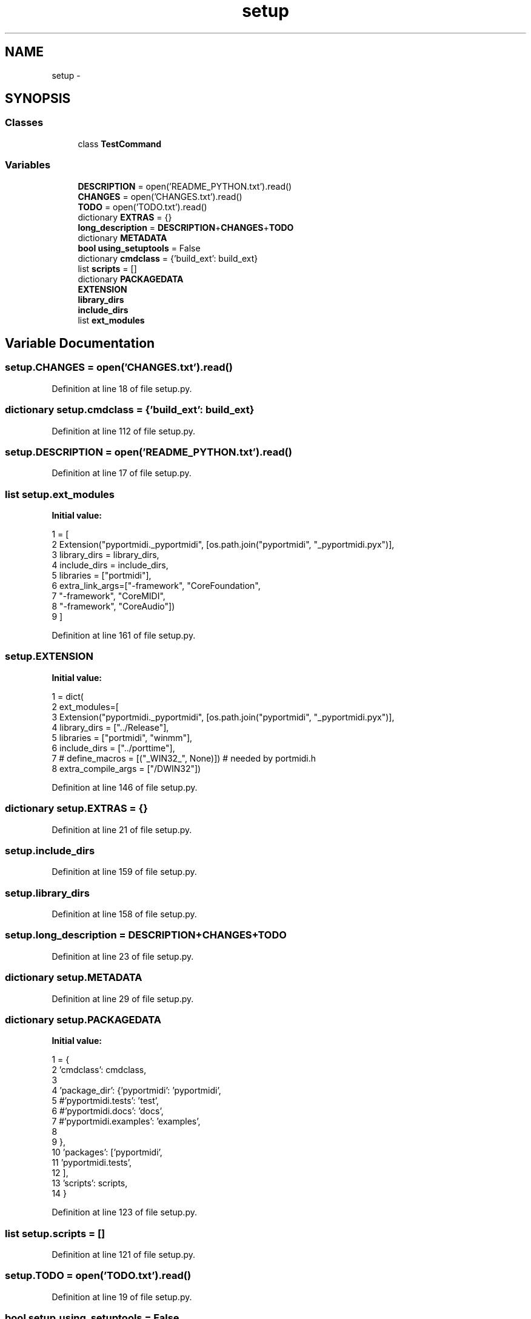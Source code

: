 .TH "setup" 3 "Thu Apr 28 2016" "Audacity" \" -*- nroff -*-
.ad l
.nh
.SH NAME
setup \- 
.SH SYNOPSIS
.br
.PP
.SS "Classes"

.in +1c
.ti -1c
.RI "class \fBTestCommand\fP"
.br
.in -1c
.SS "Variables"

.in +1c
.ti -1c
.RI "\fBDESCRIPTION\fP = open('README_PYTHON\&.txt')\&.read()"
.br
.ti -1c
.RI "\fBCHANGES\fP = open('CHANGES\&.txt')\&.read()"
.br
.ti -1c
.RI "\fBTODO\fP = open('TODO\&.txt')\&.read()"
.br
.ti -1c
.RI "dictionary \fBEXTRAS\fP = {}"
.br
.ti -1c
.RI "\fBlong_description\fP = \fBDESCRIPTION\fP+\fBCHANGES\fP+\fBTODO\fP"
.br
.ti -1c
.RI "dictionary \fBMETADATA\fP"
.br
.ti -1c
.RI "\fBbool\fP \fBusing_setuptools\fP = False"
.br
.ti -1c
.RI "dictionary \fBcmdclass\fP = {'build_ext': build_ext}"
.br
.ti -1c
.RI "list \fBscripts\fP = []"
.br
.ti -1c
.RI "dictionary \fBPACKAGEDATA\fP"
.br
.ti -1c
.RI "\fBEXTENSION\fP"
.br
.ti -1c
.RI "\fBlibrary_dirs\fP"
.br
.ti -1c
.RI "\fBinclude_dirs\fP"
.br
.ti -1c
.RI "list \fBext_modules\fP"
.br
.in -1c
.SH "Variable Documentation"
.PP 
.SS "setup\&.CHANGES = open('CHANGES\&.txt')\&.read()"

.PP
Definition at line 18 of file setup\&.py\&.
.SS "dictionary setup\&.cmdclass = {'build_ext': build_ext}"

.PP
Definition at line 112 of file setup\&.py\&.
.SS "setup\&.DESCRIPTION = open('README_PYTHON\&.txt')\&.read()"

.PP
Definition at line 17 of file setup\&.py\&.
.SS "list setup\&.ext_modules"
\fBInitial value:\fP
.PP
.nf
1 = [ 
2             Extension("pyportmidi\&._pyportmidi", [os\&.path\&.join("pyportmidi", "_pyportmidi\&.pyx")],
3                       library_dirs = library_dirs,
4                       include_dirs = include_dirs,
5                       libraries = ["portmidi"],
6                       extra_link_args=["-framework", "CoreFoundation",
7                                        "-framework", "CoreMIDI",
8                                        "-framework", "CoreAudio"])
9         ]
.fi
.PP
Definition at line 161 of file setup\&.py\&.
.SS "setup\&.EXTENSION"
\fBInitial value:\fP
.PP
.nf
1 = dict(
2         ext_modules=[ 
3             Extension("pyportmidi\&._pyportmidi", [os\&.path\&.join("pyportmidi", "_pyportmidi\&.pyx")],
4                       library_dirs = ["\&.\&./Release"],
5                       libraries = ["portmidi", "winmm"],
6                       include_dirs = ["\&.\&./porttime"],
7 #                  define_macros = [("_WIN32_", None)]) # needed by portmidi\&.h
8                       extra_compile_args = ["/DWIN32"])
.fi
.PP
Definition at line 146 of file setup\&.py\&.
.SS "dictionary setup\&.EXTRAS = {}"

.PP
Definition at line 21 of file setup\&.py\&.
.SS "setup\&.include_dirs"

.PP
Definition at line 159 of file setup\&.py\&.
.SS "setup\&.library_dirs"

.PP
Definition at line 158 of file setup\&.py\&.
.SS "setup\&.long_description = \fBDESCRIPTION\fP+\fBCHANGES\fP+\fBTODO\fP"

.PP
Definition at line 23 of file setup\&.py\&.
.SS "dictionary setup\&.METADATA"

.PP
Definition at line 29 of file setup\&.py\&.
.SS "dictionary setup\&.PACKAGEDATA"
\fBInitial value:\fP
.PP
.nf
1 = {
2     'cmdclass':    cmdclass,
3 
4     'package_dir': {'pyportmidi': 'pyportmidi',
5                     #'pyportmidi\&.tests': 'test',
6                     #'pyportmidi\&.docs': 'docs',
7                     #'pyportmidi\&.examples': 'examples',
8 
9                    },
10     'packages': ['pyportmidi',
11                  'pyportmidi\&.tests', 
12                 ],
13     'scripts': scripts,
14 }
.fi
.PP
Definition at line 123 of file setup\&.py\&.
.SS "list setup\&.scripts = []"

.PP
Definition at line 121 of file setup\&.py\&.
.SS "setup\&.TODO = open('TODO\&.txt')\&.read()"

.PP
Definition at line 19 of file setup\&.py\&.
.SS "\fBbool\fP setup\&.using_setuptools = False"

.PP
Definition at line 75 of file setup\&.py\&.
.SH "Author"
.PP 
Generated automatically by Doxygen for Audacity from the source code\&.
